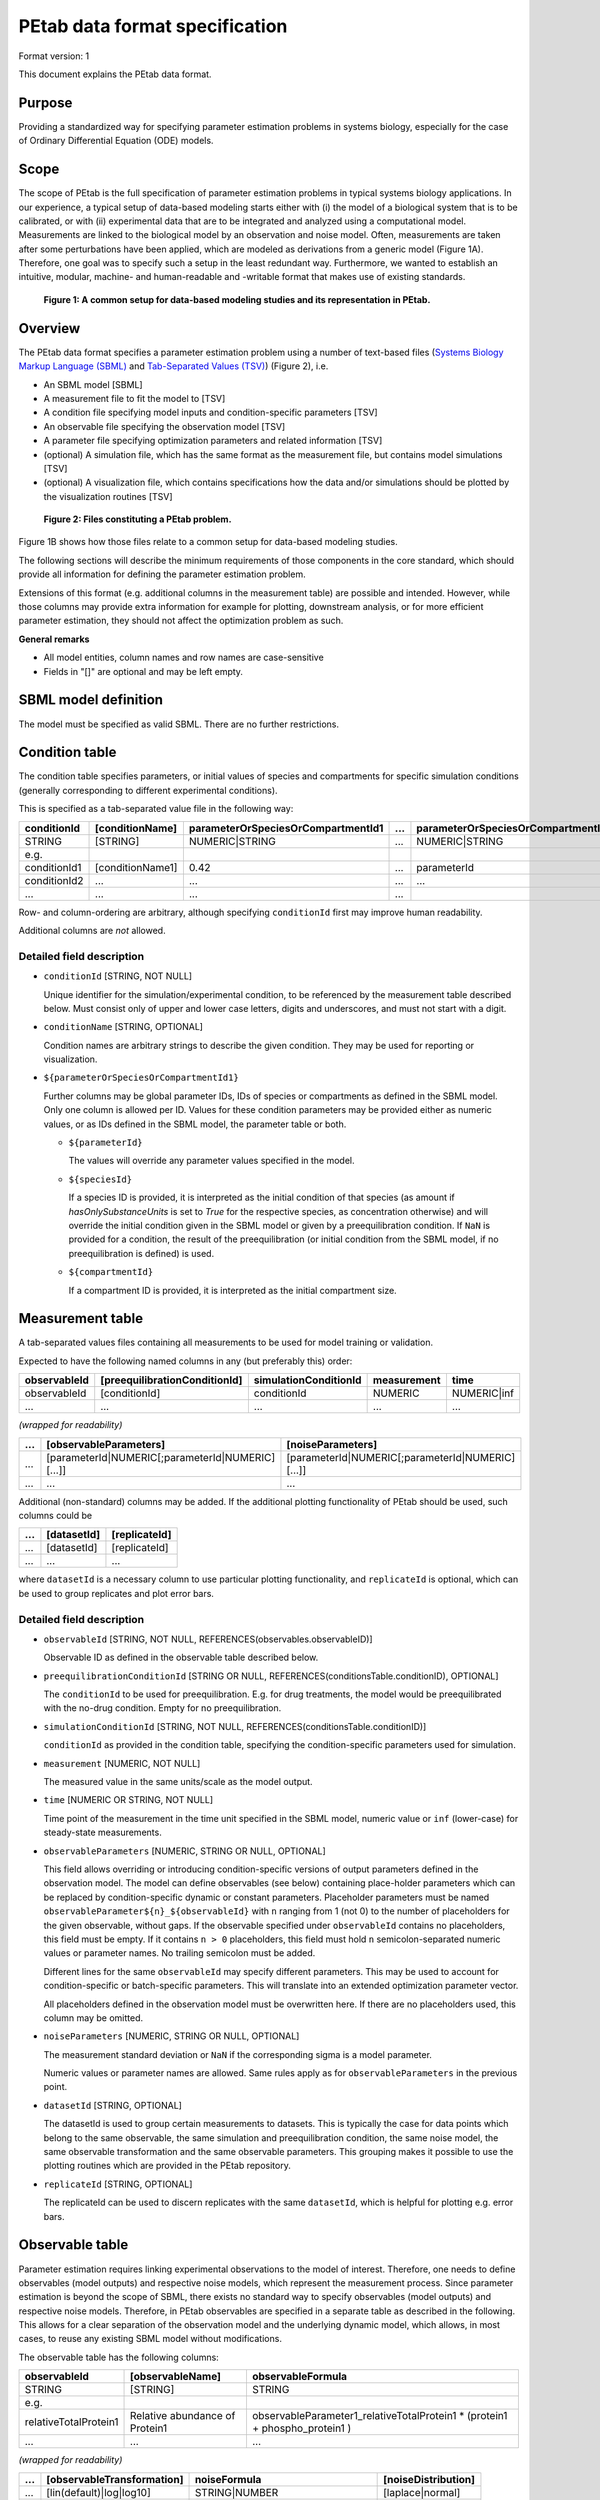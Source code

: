 PEtab data format specification
===============================


Format version: 1

This document explains the PEtab data format.


Purpose
-------

Providing a standardized way for specifying parameter estimation problems in
systems biology, especially for the case of Ordinary Differential Equation
(ODE) models.


Scope
-----

The scope of PEtab is the full specification of parameter estimation problems
in typical systems biology applications. In our experience, a typical setup of
data-based modeling starts either with (i) the model of a biological system
that is to be calibrated, or with (ii) experimental data that are to be
integrated and analyzed using a computational model.
Measurements are linked to the biological model by an observation and noise
model. Often, measurements are taken after some perturbations have been
applied, which are modeled as derivations from a generic model
(Figure 1A). Therefore, one goal was to specify such a setup in the
least redundant way. Furthermore, we wanted to establish an intuitive, modular,
machine- and human-readable and -writable format that makes use of existing
standards.

.. figure:: gfx/petab_scope_and_files.png
   :alt: A common setup for data-based modeling studies and its representation in PEtab.
   :scale: 80%

   **Figure 1: A common setup for data-based modeling studies and its representation in PEtab.**

Overview
---------

The PEtab data format specifies a parameter estimation problem using a number
of text-based files (`Systems Biology Markup Language (SBML) <http://sbml.org>`_
and
`Tab-Separated Values (TSV) <https://www.iana.org/assignments/media-types/text/tab-separated-values>`_)
(Figure 2), i.e.

- An SBML model [SBML]

- A measurement file to fit the model to [TSV]

- A condition file specifying model inputs and condition-specific parameters
  [TSV]

- An observable file specifying the observation model [TSV]

- A parameter file specifying optimization parameters and related information
  [TSV]

- (optional) A simulation file, which has the same format as the measurement
  file, but contains model simulations [TSV]

- (optional) A visualization file, which contains specifications how the data
  and/or simulations should be plotted by the visualization routines [TSV]

.. figure:: gfx/petab_files.png
   :alt: Files constituting a PEtab problem

   **Figure 2: Files constituting a PEtab problem.**

Figure 1B shows how those files relate to a common setup for
data-based modeling studies.

The following sections will describe the minimum requirements of those
components in the core standard, which should provide all information for
defining the parameter estimation problem.

Extensions of this format (e.g. additional columns in the measurement table)
are possible and intended. However, while those columns may provide extra
information for example for plotting, downstream analysis, or for more
efficient parameter estimation, they should not affect the optimization
problem as such.

**General remarks**

- All model entities, column names and row names are case-sensitive
- Fields in "[]" are optional and may be left empty.


SBML model definition
---------------------

The model must be specified as valid SBML. There are no further restrictions.


Condition table
---------------

The condition table specifies parameters, or initial values of species and
compartments for specific simulation conditions (generally corresponding to
different experimental conditions).

This is specified as a tab-separated value file in the following way:

+--------------+------------------+------------------------------------+-----+---------------------------------------+
| conditionId  | [conditionName]  | parameterOrSpeciesOrCompartmentId1 | ... | parameterOrSpeciesOrCompartmentId${n} |
+==============+==================+====================================+=====+=======================================+
| STRING       | [STRING]         | NUMERIC\|STRING                    | ... | NUMERIC\|STRING                       |
+--------------+------------------+------------------------------------+-----+---------------------------------------+
| e.g.         |                  |                                    |     |                                       |
+--------------+------------------+------------------------------------+-----+---------------------------------------+
| conditionId1 | [conditionName1] | 0.42                               | ... | parameterId                           |
+--------------+------------------+------------------------------------+-----+---------------------------------------+
| conditionId2 | ...              | ...                                | ... | ...                                   |
+--------------+------------------+------------------------------------+-----+---------------------------------------+
| ...          | ...              | ...                                | ... | ..                                    |
+--------------+------------------+------------------------------------+-----+---------------------------------------+

Row- and column-ordering are arbitrary, although specifying ``conditionId``
first may improve human readability.

Additional columns are *not* allowed.


Detailed field description
~~~~~~~~~~~~~~~~~~~~~~~~~~

- ``conditionId`` [STRING, NOT NULL]

  Unique identifier for the simulation/experimental condition, to be referenced
  by the measurement table described below. Must consist only of upper and
  lower case letters, digits and underscores, and must not start with a digit.

- ``conditionName`` [STRING, OPTIONAL]

  Condition names are arbitrary strings to describe the given condition.
  They may be used for reporting or visualization.

- ``${parameterOrSpeciesOrCompartmentId1}``

  Further columns may be global parameter IDs, IDs of species or compartments
  as defined in the SBML model. Only one column is allowed per ID.
  Values for these condition parameters may be provided either as numeric
  values, or as IDs defined in the SBML model, the parameter table or both.

  - ``${parameterId}``

    The values will override any parameter values specified in the model.

  - ``${speciesId}``

    If a species ID is provided, it is interpreted as the initial
    condition of that species (as amount if `hasOnlySubstanceUnits` is set to `True` 
    for the respective species, as concentration otherwise) and will override the 
    initial condition given in the SBML model or given by a preequilibration
    condition. If ``NaN`` is provided for a condition, the result of the
    preequilibration (or initial condition from the SBML model, if
    no preequilibration is defined) is used.

  - ``${compartmentId}``

    If a compartment ID is provided, it is interpreted as the initial
    compartment size.


Measurement table
-----------------

A tab-separated values files containing all measurements to be used for
model training or validation.

Expected to have the following named columns in any (but preferably this)
order:

+--------------+-------------------------------+-----------------------+-------------+--------------+
| observableId | [preequilibrationConditionId] | simulationConditionId | measurement | time         |
+==============+===============================+=======================+=============+==============+
| observableId | [conditionId]                 | conditionId           | NUMERIC     | NUMERIC\|inf |
+--------------+-------------------------------+-----------------------+-------------+--------------+
| ...          | ...                           | ...                   | ...         | ...          |
+--------------+-------------------------------+-----------------------+-------------+--------------+

*(wrapped for readability)*

+-----+----------------------------------------------------+----------------------------------------------------+
| ... | [observableParameters]                             | [noiseParameters]                                  |
+=====+====================================================+====================================================+
| ... | [parameterId\|NUMERIC[;parameterId\|NUMERIC][...]] | [parameterId\|NUMERIC[;parameterId\|NUMERIC][...]] |
+-----+----------------------------------------------------+----------------------------------------------------+
| ... | ...                                                | ...                                                |
+-----+----------------------------------------------------+----------------------------------------------------+

Additional (non-standard) columns may be added. If the additional plotting
functionality of PEtab should be used, such columns could be

+-----+-------------+---------------+
| ... | [datasetId] | [replicateId] |
+=====+=============+===============+
| ... | [datasetId] | [replicateId] |
+-----+-------------+---------------+
| ... | ...         | ...           |
+-----+-------------+---------------+

where ``datasetId`` is a necessary column to use particular plotting
functionality, and ``replicateId`` is optional, which can be used to group
replicates and plot error bars.


Detailed field description
~~~~~~~~~~~~~~~~~~~~~~~~~~

- ``observableId`` [STRING, NOT NULL, REFERENCES(observables.observableID)]

  Observable ID as defined in the observable table described below.

- ``preequilibrationConditionId`` [STRING OR NULL, REFERENCES(conditionsTable.conditionID), OPTIONAL]

  The ``conditionId`` to be used for preequilibration. E.g. for drug
  treatments, the model would be preequilibrated with the no-drug condition.
  Empty for no preequilibration.

- ``simulationConditionId`` [STRING, NOT NULL, REFERENCES(conditionsTable.conditionID)]

  ``conditionId`` as provided in the condition table, specifying the condition-specific parameters used for simulation.

- ``measurement`` [NUMERIC, NOT NULL]

  The measured value in the same units/scale as the model output.

- ``time`` [NUMERIC OR STRING, NOT NULL]

  Time point of the measurement in the time unit specified in the SBML model, numeric value or ``inf`` (lower-case) for steady-state measurements.

- ``observableParameters`` [NUMERIC, STRING OR NULL, OPTIONAL]

  This field allows overriding or introducing condition-specific versions of
  output parameters defined in the observation model. The model can define
  observables (see below) containing place-holder parameters which can be
  replaced by condition-specific dynamic or constant parameters. Placeholder
  parameters must be named ``observableParameter${n}_${observableId}``
  with ``n`` ranging from 1 (not 0) to the number of placeholders for the given
  observable, without gaps.
  If the observable specified under ``observableId`` contains no placeholders,
  this field must be empty. If it contains ``n > 0`` placeholders, this field
  must hold ``n`` semicolon-separated numeric values or parameter names. No
  trailing semicolon must be added.

  Different lines for the same ``observableId`` may specify different
  parameters. This may be used to account for condition-specific or
  batch-specific parameters. This will translate into an extended optimization
  parameter vector.

  All placeholders defined in the observation model must be overwritten here.
  If there are no placeholders used, this column may be omitted.

- ``noiseParameters`` [NUMERIC, STRING OR NULL, OPTIONAL]

  The measurement standard deviation or ``NaN`` if the corresponding sigma is a
  model parameter.

  Numeric values or parameter names are allowed. Same rules apply as for
  ``observableParameters`` in the previous point.

- ``datasetId`` [STRING, OPTIONAL]

  The datasetId is used to group certain measurements to datasets. This is
  typically the case for data points which belong to the same observable,
  the same simulation and preequilibration condition, the same noise model,
  the same observable transformation and the same observable parameters.
  This grouping makes it possible to use the plotting routines which are
  provided in the PEtab repository.

- ``replicateId`` [STRING, OPTIONAL]

  The replicateId can be used to discern replicates with the same
  ``datasetId``, which is helpful for plotting e.g. error bars.


Observable table
----------------

Parameter estimation requires linking experimental observations to the model
of interest. Therefore, one needs to define observables (model outputs) and
respective noise models, which represent the measurement process.
Since parameter estimation is beyond the scope of SBML, there exists no
standard way to specify observables (model outputs) and respective noise
models. Therefore, in PEtab observables are specified in a separate table
as described in the following. This allows for a clear separation of the
observation model and the underlying dynamic model, which allows, in  most
cases, to reuse any existing SBML model without modifications.

The observable table has the following columns:

+-----------------------+--------------------------------+-----------------------------------------------------------------------------+
| observableId          | [observableName]               | observableFormula                                                           |
+=======================+================================+=============================================================================+
| STRING                | [STRING]                       | STRING                                                                      |
+-----------------------+--------------------------------+-----------------------------------------------------------------------------+
| e.g.                  |                                |                                                                             |
+-----------------------+--------------------------------+-----------------------------------------------------------------------------+
| relativeTotalProtein1 | Relative abundance of Protein1 | observableParameter1_relativeTotalProtein1 * (protein1 + phospho_protein1 ) |
+-----------------------+--------------------------------+-----------------------------------------------------------------------------+
| ...                   | ...                            | ...                                                                         |
+-----------------------+--------------------------------+-----------------------------------------------------------------------------+

*(wrapped for readability)*

+-----+----------------------------+---------------------------------------+-----------------------+
| ... | [observableTransformation] | noiseFormula                          | [noiseDistribution]   |
+=====+============================+=======================================+=======================+
| ... | [lin(default)\|log\|log10] | STRING\|NUMBER                        | [laplace\|normal]     |
+-----+----------------------------+---------------------------------------+-----------------------+
| ... | e.g.                       |                                       |                       |
+-----+----------------------------+---------------------------------------+-----------------------+
| ... | lin                        | noiseParameter1_relativeTotalProtein1 | normal                |
+-----+----------------------------+---------------------------------------+-----------------------+
| ... | ...                        | ...                                   | ...                   |
+-----+----------------------------+---------------------------------------+-----------------------+


Detailed field description
~~~~~~~~~~~~~~~~~~~~~~~~~~

* ``observableId`` [STRING]

  Unique identifier for the given observable. Must consist only of upper and
  lower case letters, digits and underscores, and must not start with a digit.
  This is referenced by the ``observableId`` column in the measurement table.

* [``observableName``] [STRING, OPTIONAL]

  Name of the observable. Only used for output, not for identification.

* ``observableFormula`` [STRING]

  Observation function as plain text formula expression.
  May contain any symbol defined in the SBML model (including model time ``time``)
  or parameter table. In the simplest case just an SBML species ID
  or an ``AssignmentRule`` target.

  May introduce new parameters of the form ``observableParameter${n}_${observableId}``,
  which are overridden by ``observableParameters`` in the measurement table
  (see description there).

- ``observableTransformation`` [STRING, OPTIONAL]

  Transformation of the observable and measurement for computing the objective
  function. Must be one of ``lin``, ``log`` or ``log10``. Defaults to ``lin``.
  The measurements and model outputs are both assumed to be provided in linear
  space.

* ``noiseFormula`` [NUMERIC|STRING]

  Measurement noise can be specified as a numerical value which will
  default to a Gaussian noise model if not specified differently in
  ``noiseDistribution`` with standard deviation as provided here. In this case,
  the same standard deviation is assumed for all measurements for the given
  observable.

  Alternatively, some formula expression can be provided to specify
  more complex noise models. A noise model which accounts for relative and
  absolute contributions could, e.g., be defined as::

    noiseParameter1_observable_pErk + noiseParameter2_observable_pErk*pErk

  with ``noiseParameter1_observable_pErk`` denoting the absolute and
  ``noiseParameter2_observable_pErk`` the relative contribution for the
  observable ``observable_pErk`` corresponding to species ``pErk``.
  IDs of noise parameters
  that need to have different values for different measurements have the
  structure: ``noiseParameter${indexOfNoiseParameter}_${observableId}``
  to facilitate automatic recognition. The specific values or parameters are
  assigned in the ``noiseParameters`` field of the *measurement table*
  (see above). Any parameters named ``noiseParameter${1..n}_${observableId}``
  *must* be overwritten in the measurement table.

- ``noiseDistribution`` [STRING: 'normal' or 'laplace', OPTIONAL]

  Assumed noise distribution for the given measurement. Only normally or
  Laplace distributed noise is currently allowed (log-normal and
  log-Laplace are obtained by setting ``observableTransformation`` to ``log``, similarly for ``log10``).
  Defaults to ``normal``. If ``normal``, the specified ``noiseParameters`` will be
  interpreted as standard deviation (*not* variance). If ``Laplace`` ist specified, the specified ``noiseParameter`` will be interpreted as the scale, or diversity, parameter.


Noise distributions
~~~~~~~~~~~~~~~~~~~

For ``noiseDistribution``, ``normal`` and ``laplace`` are supported. For ``observableTransformation``, ``lin``, ``log`` and ``log10`` are supported. Denote by :math:`y` the simulation, :math:`m` the measurement, and :math:`\sigma` the standard deviation of a normal, or the scale parameter of a laplace model, as given via the ``noiseFormula`` field. Then we have the following effective noise distributions.

- Normal distribution:

  .. math::
     \pi(m|y,\sigma) = \frac{1}{\sqrt{2\pi}\sigma}\exp\left(-\frac{(m-y)^2}{2\sigma^2}\right)

- Log-normal distribution (i.e. log(m) is normally distributed):

  .. math::
     \pi(m|y,\sigma) = \frac{1}{\sqrt{2\pi}\sigma m}\exp\left(-\frac{(\log m - \log y)^2}{2\sigma^2}\right)

- Log10-normal distribution (i.e. log10(m) is normally distributed):

  .. math::
     \pi(m|y,\sigma) = \frac{1}{\sqrt{2\pi}\sigma m \log(10)}\exp\left(-\frac{(\log_{10} m - \log_{10} y)^2}{2\sigma^2}\right)

- Laplace distribution:

  .. math::
     \pi(m|y,\sigma) = \frac{1}{2\sigma}\exp\left(-\frac{|m-y|}{\sigma}\right)

- Log-Laplace distribution (i.e. log(m) is Laplace distributed):

  .. math::
     \pi(m|y,\sigma) = \frac{1}{2\sigma m}\exp\left(-\frac{|\log m - \log y|}{\sigma}\right)

- Log10-Laplace distribution (i.e. log10(m) is Laplace distributed):

  .. math::
     \pi(m|y,\sigma) = \frac{1}{2\sigma m \log(10)}\exp\left(-\frac{|\log_{10} m - \log_{10} y|}{\sigma}\right)


The distributions above are for a single data point. For a collection :math:`D=\{m_i\}_i` of data points and corresponding simulations :math:`Y=\{y_i\}_i` and noise parameters :math:`\Sigma=\{\sigma_i\}_i`, the current specification assumes independence, i.e. the full distributions is

.. math::
   \pi(D|Y,\Sigma) = \prod_i\pi(m_i|y_i,\sigma_i)


Parameter table
---------------

A tab-separated value text file containing information on model parameters.

This table *must* include the following parameters:

- Named parameter overrides introduced in the *conditions table*,
  unless defined in the SBML model
- Named parameter overrides introduced in the *measurement table*

and *must not* include:

- Placeholder parameters (see ``observableParameters`` and ``noiseParameters``
  above)
- Parameters included as column names in the *condition table*
- Parameters that are AssignmentRule targets in the SBML model

it *may* include:

- Any SBML model parameter that was not excluded above
- Named parameter overrides introduced in the *conditions table*

One row per parameter with arbitrary order of rows and columns:

+-------------+-----------------+-------------------------+-------------+------------+--------------+----------+-----+
| parameterId | [parameterName] | parameterScale          | lowerBound  | upperBound | nominalValue | estimate | ... |
+=============+=================+=========================+=============+============+==============+==========+=====+
| STRING      | [STRING]        | log10\|lin\|log         | NUMERIC     | NUMERIC    | NUMERIC      | 0\|1     | ... |
+-------------+-----------------+-------------------------+-------------+------------+--------------+----------+-----+
| ...         | ...             | ...                     | ...         | ...        | ...          | ...      | ... |
+-------------+-----------------+-------------------------+-------------+------------+--------------+----------+-----+

*(wrapped for readability)*

+-----+---------------------------+---------------------------------+----------------------+----------------------------+
| ... | [initializationPriorType] | [initializationPriorParameters] | [objectivePriorType] | [objectivePriorParameters] |
+=====+===========================+=================================+======================+============================+
| ... | *see below*               | *see below*                     | *see below*          | *see below*                |
+-----+---------------------------+---------------------------------+----------------------+----------------------------+
| ... | ...                       | ...                             | ...                  | ...                        |
+-----+---------------------------+---------------------------------+----------------------+----------------------------+

Additional columns may be added.


Detailed field description
~~~~~~~~~~~~~~~~~~~~~~~~~~

- ``parameterId`` [STRING, NOT NULL]

  The ``parameterId`` of the parameter described in this row. This has to match
  the ID of a parameter specified in the SBML model, a parameter introduced
  as override in the condition table, or a parameter occurring in the
  ``observableParameters`` or ``noiseParameters`` column of the measurement table
  (see above).

- ``parameterName`` [STRING, OPTIONAL]

  Parameter name to be used e.g. for plotting etc. Can be chosen freely. May
  or may not coincide with the SBML parameter name.

- ``parameterScale`` [lin|log|log10]

  Scale of the parameter to be used during parameter estimation.

- ``lowerBound`` [NUMERIC]

  Lower bound of the parameter used for optimization.
  Optional, if ``estimate==0``.
  Must be provided in linear space, independent of ``parameterScale``.

- ``upperBound`` [NUMERIC]

  Upper bound of the parameter used for optimization.
  Optional, if ``estimate==0``.
  Must be provided in linear space, independent of ``parameterScale``.

- ``nominalValue`` [NUMERIC]

  Some parameter value to be used if
  the parameter is not subject to estimation (see ``estimate`` below).
  Must be provided in linear space, independent of ``parameterScale``.
  Optional, unless ``estimate==0``.

- ``estimate`` [BOOL 0|1]

  1 or 0, depending on, if the parameter is estimated (1) or set to a fixed
  value(0) (see ``nominalValue``).

- ``initializationPriorType`` [STRING, OPTIONAL]

  Prior types used for sampling of initial points for optimization. Sampled
  points are clipped to lie inside the parameter boundaries specified by
  ``lowerBound`` and ``upperBound``. Defaults to ``parameterScaleUniform``.

  Possible prior types are:

    - *uniform*: flat prior on linear parameters
    - *normal*: Gaussian prior on linear parameters
    - *laplace*: Laplace prior on linear parameters
    - *logNormal*: exponentiated Gaussian prior on linear parameters
    - *logLaplace*: exponentiated Laplace prior on linear parameters
    - *parameterScaleUniform* (default): Flat prior on original parameter
      scale (equivalent to "no prior")
    - *parameterScaleNormal*: Gaussian prior on original parameter scale
    - *parameterScaleLaplace*: Laplace prior on original parameter scale

- ``initializationPriorParameters`` [STRING, OPTIONAL]

  Prior parameters used for sampling of initial points for optimization,
  separated by a semicolon. Defaults to ``lowerBound;upperBound``.
  The parameters are expected to be in linear scale except for the
  ``parameterScale`` priors, where the prior parameters are expected to be
  in parameter scale.

  So far, only numeric values will be supported, no parameter names.
  Parameters for the different prior types are:

    - uniform: lower bound; upper bound
    - normal: mean; standard deviation (**not** variance)
    - laplace: location; scale
    - logNormal: parameters of corresp. normal distribution (see: normal)
    - logLaplace: parameters of corresp. Laplace distribution (see: laplace)
    - parameterScaleUniform: lower bound; upper bound
    - parameterScaleNormal: mean; standard deviation (**not** variance)
    - parameterScaleLaplace: location; scale

- ``objectivePriorType`` [STRING, OPTIONAL]

  Prior types used for the objective function during optimization or sampling.
  For possible values, see ``initializationPriorType``.

- ``objectivePriorParameters`` [STRING, OPTIONAL]

  Prior parameters used for the objective function during optimization.
  For more detailed documentation, see ``initializationPriorParameters``.


Visualization table
-------------------

A tab-separated value file containing the specification of the visualization
routines which come with the PEtab repository. Plots are in general
collections of different datasets as specified using their ``datasetId`` (if
provided) inside the measurement table.

Expected to have the following columns in any (but preferably this)
order:

+--------+------------+-------------------------------------------+------------------------------------------------------+
| plotId | [plotName] | [plotTypeSimulation]                      | [plotTypeData]                                       |
+========+============+===========================================+======================================================+
| STRING | [STRING]   | [LinePlot(default)\|BarPlot\|ScatterPlot] | [MeanAndSD(default)\|MeanAndSEM\|replicate;provided] |
+--------+------------+-------------------------------------------+------------------------------------------------------+
| ...    | ...        | ...                                       | ...                                                  |
+--------+------------+-------------------------------------------+------------------------------------------------------+

*(wrapped for readability)*

+-----+-------------+-------------------------------------+-----------+----------+--------------------------+
| ... | [datasetId] | [xValues]                           | [xOffset] | [xLabel] | [xScale]                 |
+=====+=============+=====================================+===========+==========+==========================+
| ... | [datasetId] | [time(default)\|parameterOrStateId] | [NUMERIC] | [STRING] | [lin\|log\|log10\|order] |
+-----+-------------+-------------------------------------+-----------+----------+--------------------------+
| ... | ...         | ...                                 | ...       | ...      | ...                      |
+-----+-------------+-------------------------------------+-----------+----------+--------------------------+

*(wrapped for readability)*

+-----+----------------+-----------+----------+-------------------+---------------+
| ... | [yValues]      | [yOffset] | [yLabel] | [yScale]          | [legendEntry] |
+=====+================+===========+==========+===================+===============+
| ... | [observableId] | [NUMERIC] | [STRING] | [lin\|log\|log10] | [STRING]      |
+-----+----------------+-----------+----------+-------------------+---------------+
| ... | ...            | ...       | ...      | ...               | ...           |
+-----+----------------+-----------+----------+-------------------+---------------+


Detailed field description
~~~~~~~~~~~~~~~~~~~~~~~~~~

- ``plotId`` [STRING, NOT NULL]

  An ID which corresponds to a specific plot. All datasets with the same
  plotId will be plotted into the same axes object.

- ``plotName`` [STRING, OPTIONAL]

  A name for the specific plot.

- ``plotTypeSimulation`` [STRING, OPTIONAL]

  The type of the corresponding plot, can be ``LinePlot``, ``BarPlot`` and ``ScatterPlot``. Default is ``LinePlot``.

- ``plotTypeData`` [STRING, OPTIONAL]

  The type how replicates should be handled, can be ``MeanAndSD``,
  ``MeanAndSEM``, ``replicate`` (for plotting all replicates separately), or
  ``provided`` (if numeric values for the noise level are provided in the
  measurement table). Default is ``MeanAndSD``.

- ``datasetId`` [STRING, NOT NULL, REFERENCES(measurementTable.datasetId), OPTIONAL]

  The datasets which should be grouped into one plot.

- ``xValues`` [STRING, OPTIONAL]

  The independent variable, which will be plotted on the x-axis. Can be
  ``time`` (default, for time resolved data), or it can be ``parameterOrStateId``
  for dose-response plots. The corresponding numeric values will be shown on
  the x-axis.

- ``xOffset`` [NUMERIC, OPTIONAL]

  Possible data-offsets for the independent variable (default is ``0``).

- ``xLabel`` [STRING, OPTIONAL]

  Label for the x-axis. Defaults to the entry in ``xValues``.

- ``xScale`` [STRING, OPTIONAL]

  Scale of the independent variable, can be ``lin``, ``log``, ``log10`` or ``order``.
  The ``order`` value should be used if values of the independent variable are
  ordinal. This value can only be used in combination with ``LinePlot`` value for
  the ``plotTypeSimulation`` column. In this case, points on x axis will be
  placed equidistantly from each other. Default is ``lin``.

- ``yValues`` [observableId, REFERENCES(measurementTable.observableId), OPTIONAL]

  The observable which should be plotted on the y-axis.

- ``yOffset`` [NUMERIC, OPTIONAL]

  Possible data-offsets for the observable (default is ``0``).

- ``yLabel`` [STRING, OPTIONAL]

  Label for the y-axis. Defaults to the entry in ``yValues``.

- ``yScale`` [STRING, OPTIONAL]

  Scale of the observable, can be ``lin``, ``log``, or ``log10``. Default is ``lin``.

- ``legendEntry`` [STRING, OPTIONAL]

  The name that should be displayed for the corresponding dataset in the
  legend and which defaults to the value in ``datasetId``.


Extensions
~~~~~~~~~~

Additional columns, such as ``Color``, etc. may be specified.


Examples
~~~~~~~~

Examples of the visualization table can be found in the
`Benchmark model collection <https://github.com/Benchmarking-Initiative/Benchmark-Models-PEtab/>`_, for example in the `Chen_MSB2009 <https://github.com/Benchmarking-Initiative/Benchmark-Models-PEtab/tree/master/Benchmark-Models/Chen_MSB2009>`_
model.


YAML file for grouping files
----------------------------

To link the SBML model, measurement table, condition table, etc. in an
unambiguous way, we use a `YAML <https://yaml.org/>`_ file.

This file also allows specifying a PEtab version (as the format is not unlikely
to change in the future).

Furthermore, this can be used to describe parameter estimation problems
comprising multiple models (more details below).

The format is described in the schema
`../petab/petab_schema.yaml <_static/petab_schema.yaml>`_, which allows for
easy validation.


Parameter estimation problems combining multiple models
~~~~~~~~~~~~~~~~~~~~~~~~~~~~~~~~~~~~~~~~~~~~~~~~~~~~~~~

Parameter estimation problems can comprise multiple models. For now, PEtab
allows to specify multiple SBML models with corresponding condition and
measurement tables, and one joint parameter table. This means that the parameter
namespace is global. Therefore, parameters with the same ID in different models
will be considered identical.
